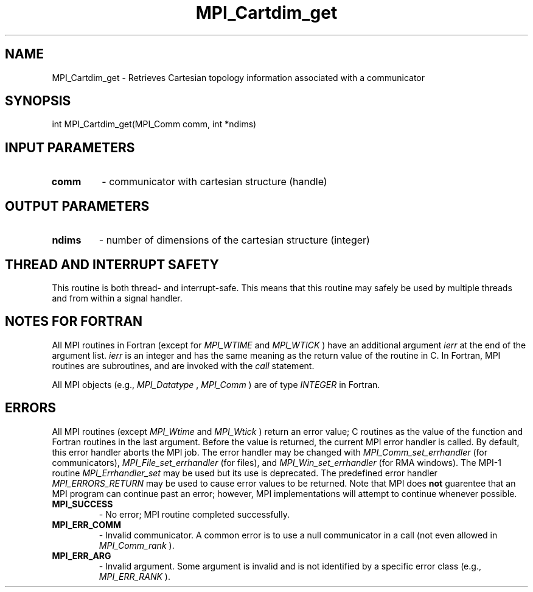.TH MPI_Cartdim_get 3 "11/21/2018" " " "MPI"
.SH NAME
MPI_Cartdim_get \-  Retrieves Cartesian topology information associated with a communicator 
.SH SYNOPSIS
.nf
int MPI_Cartdim_get(MPI_Comm comm, int *ndims)
.fi
.SH INPUT PARAMETERS
.PD 0
.TP
.B comm 
- communicator with cartesian structure (handle)
.PD 1

.SH OUTPUT PARAMETERS
.PD 0
.TP
.B ndims 
- number of dimensions of the cartesian structure (integer)
.PD 1

.SH THREAD AND INTERRUPT SAFETY

This routine is both thread- and interrupt-safe.
This means that this routine may safely be used by multiple threads and
from within a signal handler.

.SH NOTES FOR FORTRAN
All MPI routines in Fortran (except for 
.I MPI_WTIME
and 
.I MPI_WTICK
) have
an additional argument 
.I ierr
at the end of the argument list.  
.I ierr
is an integer and has the same meaning as the return value of the routine
in C.  In Fortran, MPI routines are subroutines, and are invoked with the
.I call
statement.

All MPI objects (e.g., 
.I MPI_Datatype
, 
.I MPI_Comm
) are of type 
.I INTEGER
in Fortran.

.SH ERRORS

All MPI routines (except 
.I MPI_Wtime
and 
.I MPI_Wtick
) return an error value;
C routines as the value of the function and Fortran routines in the last
argument.  Before the value is returned, the current MPI error handler is
called.  By default, this error handler aborts the MPI job.  The error handler
may be changed with 
.I MPI_Comm_set_errhandler
(for communicators),
.I MPI_File_set_errhandler
(for files), and 
.I MPI_Win_set_errhandler
(for
RMA windows).  The MPI-1 routine 
.I MPI_Errhandler_set
may be used but
its use is deprecated.  The predefined error handler
.I MPI_ERRORS_RETURN
may be used to cause error values to be returned.
Note that MPI does 
.B not
guarentee that an MPI program can continue past
an error; however, MPI implementations will attempt to continue whenever
possible.

.PD 0
.TP
.B MPI_SUCCESS 
- No error; MPI routine completed successfully.
.PD 1
.PD 0
.TP
.B MPI_ERR_COMM 
- Invalid communicator.  A common error is to use a null
communicator in a call (not even allowed in 
.I MPI_Comm_rank
).
.PD 1
.PD 0
.TP
.B MPI_ERR_ARG 
- Invalid argument.  Some argument is invalid and is not
identified by a specific error class (e.g., 
.I MPI_ERR_RANK
).
.PD 1
